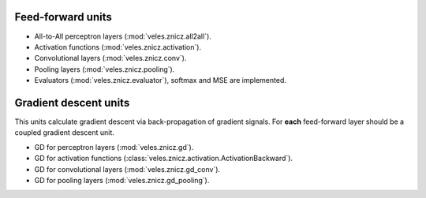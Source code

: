 Feed-forward units
******************

* All-to-All perceptron layers (:mod:`veles.znicz.all2all`).
* Activation functions (:mod:`veles.znicz.activation`).
* Convolutional layers (:mod:`veles.znicz.conv`).
* Pooling layers (:mod:`veles.znicz.pooling`).
* Evaluators (:mod:`veles.znicz.evaluator`), softmax and MSE are implemented.


Gradient descent units
**********************

This units calculate gradient descent via back-propagation of gradient signals.
For **each** feed-forward layer should be a coupled gradient descent unit.

* GD for perceptron layers (:mod:`veles.znicz.gd`).
* GD for activation functions (:class:`veles.znicz.activation.ActivationBackward`).
* GD for convolutional layers (:mod:`veles.znicz.gd_conv`).
* GD for pooling layers (:mod:`veles.znicz.gd_pooling`).